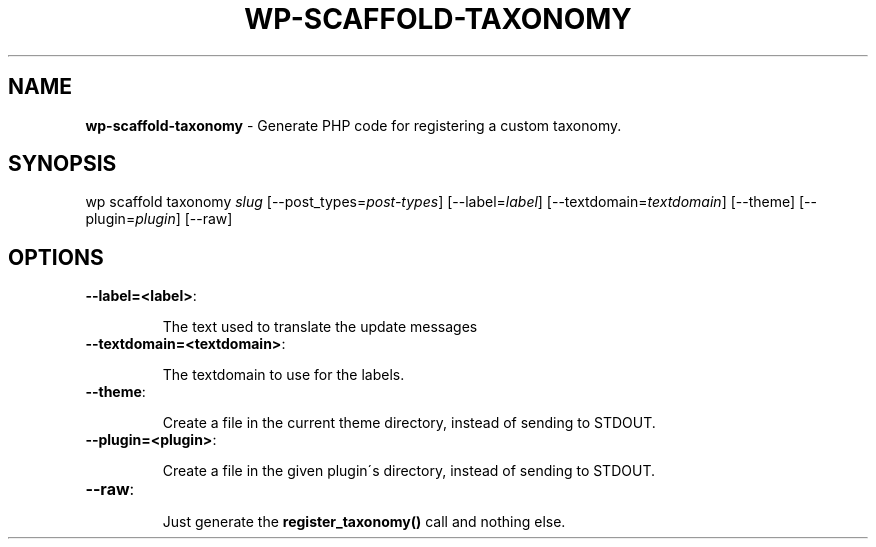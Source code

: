 .\" generated with Ronn/v0.7.3
.\" http://github.com/rtomayko/ronn/tree/0.7.3
.
.TH "WP\-SCAFFOLD\-TAXONOMY" "1" "" "WP-CLI"
.
.SH "NAME"
\fBwp\-scaffold\-taxonomy\fR \- Generate PHP code for registering a custom taxonomy\.
.
.SH "SYNOPSIS"
wp scaffold taxonomy \fIslug\fR [\-\-post_types=\fIpost\-types\fR] [\-\-label=\fIlabel\fR] [\-\-textdomain=\fItextdomain\fR] [\-\-theme] [\-\-plugin=\fIplugin\fR] [\-\-raw]
.
.SH "OPTIONS"
.
.TP
\fB\-\-label=<label>\fR:
.
.IP
The text used to translate the update messages
.
.TP
\fB\-\-textdomain=<textdomain>\fR:
.
.IP
The textdomain to use for the labels\.
.
.TP
\fB\-\-theme\fR:
.
.IP
Create a file in the current theme directory, instead of sending to STDOUT\.
.
.TP
\fB\-\-plugin=<plugin>\fR:
.
.IP
Create a file in the given plugin\'s directory, instead of sending to STDOUT\.
.
.TP
\fB\-\-raw\fR:
.
.IP
Just generate the \fBregister_taxonomy()\fR call and nothing else\.

